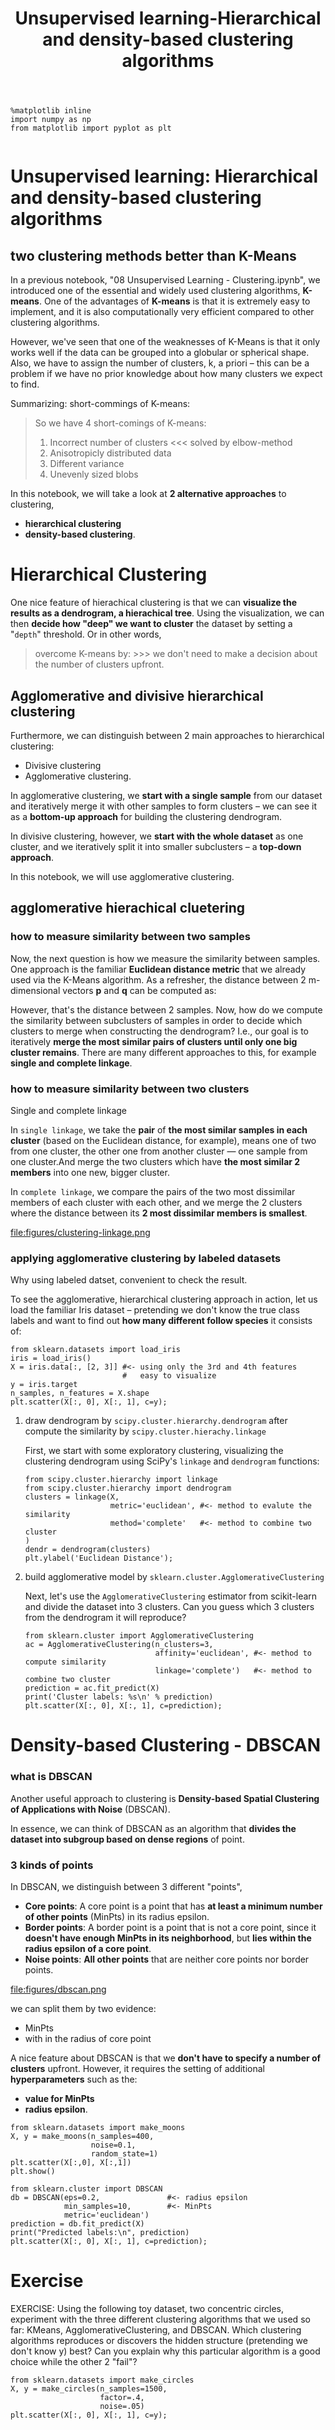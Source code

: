 #+TITLE: Unsupervised learning-Hierarchical and density-based clustering algorithms


#+BEGIN_SRC ipython :session :exports both :async t :results raw drawer
%matplotlib inline
import numpy as np
from matplotlib import pyplot as plt

#+END_SRC

#+RESULTS:
:RESULTS:
# Out[208]:
:END:

* Unsupervised learning: Hierarchical and density-based clustering algorithms

** two clustering methods better than K-Means
In a previous notebook, "08 Unsupervised Learning - Clustering.ipynb", we
introduced one of the essential and widely used clustering algorithms,
*K-means*. One of the advantages of *K-means* is that it is extremely easy to
implement, and it is also computationally very efficient compared to other
clustering algorithms.

However, we've seen that one of the weaknesses of K-Means is that it only works
well if the data can be grouped into a globular or spherical shape. Also, we
have to assign the number of clusters, k, a priori -- this can be a problem if
we have no prior knowledge about how many clusters we expect to find.

    Summarizing: short-commings of K-means:
    #+BEGIN_QUOTE
    So we have 4 short-comings of K-means:
    1. Incorrect number of clusters <<< solved by elbow-method
    2. Anisotropicly distributed data
    3. Different variance
    4. Unevenly sized blobs
    #+END_QUOTE

In this notebook, we will take a look at *2 alternative approaches* to clustering,
 - *hierarchical clustering*
 - *density-based clustering*.

* Hierarchical Clustering
One nice feature of hierachical clustering is that we can *visualize the results
as a dendrogram, a hierachical tree*. Using the visualization, we can then
*decide how "deep" we want to cluster* the dataset by setting a "~depth~"
threshold. Or in other words,

#+BEGIN_QUOTE
overcome K-means by: >>> we don't need to make a decision about the number of
clusters upfront.
#+END_QUOTE

** Agglomerative and divisive hierarchical clustering

Furthermore, we can distinguish between 2 main approaches to hierarchical
clustering:
- Divisive clustering
- Agglomerative clustering.

In agglomerative clustering, we *start with a single sample* from our dataset
and iteratively merge it with other samples to form clusters -- we can see it as
a *bottom-up approach* for building the clustering dendrogram.

In divisive clustering, however, we *start with the whole dataset* as one
cluster, and we iteratively split it into smaller subclusters -- a *top-down
approach*.

In this notebook, we will use agglomerative clustering.

** agglomerative hierachical cluetering

*** how to measure similarity between two samples
Now, the next question is how we measure the similarity between samples. One
approach is the familiar *Euclidean distance metric* that we already used via
the K-Means algorithm. As a refresher, the distance between 2 m-dimensional
vectors $\mathbf{p}$ and $\mathbf{q}$ can be computed as:

\begin{align} \mathrm{d}(\mathbf{q},\mathbf{p}) & = \sqrt{(q_1-p_1)^2 + (q_2-p_2)^2 + \cdots + (q_m-p_m)^2} \\[8pt]
& = \sqrt{\sum_{j=1}^m (q_j-p_j)^2}.\end{align}

However, that's the distance between 2 samples. Now, how do we compute the
similarity between subclusters of samples in order to decide which clusters to
merge when constructing the dendrogram? I.e., our goal is to iteratively *merge
the most similar pairs of clusters until only one big cluster remains*. There
are many different approaches to this, for example *single and complete
linkage*.

*** how to measure similarity between two clusters
    Single and complete linkage

In ~single linkage~, we take the *pair* of *the most similar samples in each
cluster* (based on the Euclidean distance, for example), means one of two from
one cluster, the other one from another cluster --- one sample from one
cluster.And merge the two clusters which have *the most similar 2 members* into
one new, bigger cluster.

In ~complete linkage~, we compare the pairs of the two most dissimilar members
of each cluster with each other, and we merge the 2 clusters where the distance
between its *2 most dissimilar members is smallest*.

file:figures/clustering-linkage.png

*** applying agglomerative clustering by labeled datasets
    Why using labeled datset, convenient to check the result.

To see the agglomerative, hierarchical clustering approach in action, let us
load the familiar Iris dataset -- pretending we don't know the true class labels
and want to find out *how many different follow species* it consists of:

#+BEGIN_SRC ipython :session :exports both :async t :results raw drawer
  from sklearn.datasets import load_iris
  iris = load_iris()
  X = iris.data[:, [2, 3]] #<- using only the 3rd and 4th features
                           #   easy to visualize
  y = iris.target
  n_samples, n_features = X.shape
  plt.scatter(X[:, 0], X[:, 1], c=y);
#+END_SRC

#+RESULTS:
:RESULTS:
# Out[68]:
[[file:./obipy-resources/3199qbE.png]]
:END:

**** draw dendrogram by ~scipy.cluster.hierarchy.dendrogram~ after compute the similarity by ~scipy.cluster.hierachy.linkage~
First, we start with some exploratory clustering, visualizing the clustering
dendrogram using SciPy's ~linkage~ and ~dendrogram~ functions:

#+BEGIN_SRC ipython :session :exports both :async t :results raw drawer
  from scipy.cluster.hierarchy import linkage
  from scipy.cluster.hierarchy import dendrogram
  clusters = linkage(X,
                     metric='euclidean', #<- method to evalute the similarity
                     method='complete'   #<- method to combine two cluster
  )
  dendr = dendrogram(clusters)
  plt.ylabel('Euclidean Distance');
#+END_SRC

#+RESULTS:
:RESULTS:
# Out[70]:
[[file:./obipy-resources/3199Grq.png]]
:END:

**** build agglomerative model by ~sklearn.cluster.AgglomerativeClustering~
Next, let's use the ~AgglomerativeClustering~ estimator from scikit-learn and
divide the dataset into 3 clusters. Can you guess which 3 clusters from the
dendrogram it will reproduce?

#+BEGIN_SRC ipython :session :exports both :async t :results raw drawer
from sklearn.cluster import AgglomerativeClustering
ac = AgglomerativeClustering(n_clusters=3,
                             affinity='euclidean', #<- method to compute similarity
                             linkage='complete')   #<- method to combine two cluster
prediction = ac.fit_predict(X)
print('Cluster labels: %s\n' % prediction)
plt.scatter(X[:, 0], X[:, 1], c=prediction);
#+END_SRC

#+RESULTS:
:RESULTS:
# Out[71]:
[[file:./obipy-resources/3199T1w.png]]
:END:

* Density-based Clustering - DBSCAN

*** what is DBSCAN
Another useful approach to clustering is *Density-based Spatial Clustering of
Applications with Noise* (DBSCAN).

In essence, we can think of DBSCAN as an algorithm that *divides the dataset
into subgroup based on dense regions* of point.

*** 3 kinds of points
In DBSCAN, we distinguish between 3 different "points",

 - *Core points*: A core point is a point that has *at least a minimum number of
   other points* (MinPts) in its radius epsilon.
 - *Border points*: A border point is a point that is not a core point, since it
   *doesn't have enough MinPts in its neighborhood*, but *lies within the radius
   epsilon of a core point*.
 - *Noise points*: *All other points* that are neither core points nor border
   points.

 file:figures/dbscan.png

we can split them by two evidence:
 - MinPts
 - with in the radius of core point

A nice feature about DBSCAN is that we *don't have to specify a number of
clusters* upfront. However, it requires the setting of additional
*hyperparameters* such as the:
- *value for MinPts*
- *radius epsilon*.


#+BEGIN_SRC ipython :session :exports both :async t :results raw drawer
from sklearn.datasets import make_moons
X, y = make_moons(n_samples=400,
                  noise=0.1,
                  random_state=1)
plt.scatter(X[:,0], X[:,1])
plt.show()
#+END_SRC

#+RESULTS:
:RESULTS:
# Out[72]:
[[file:./obipy-resources/3199g_2.png]]
:END:

#+BEGIN_SRC ipython :session :exports both :async t :results raw drawer
from sklearn.cluster import DBSCAN
db = DBSCAN(eps=0.2,               #<- radius epsilon
            min_samples=10,        #<- MinPts
            metric='euclidean')
prediction = db.fit_predict(X)
print("Predicted labels:\n", prediction)
plt.scatter(X[:, 0], X[:, 1], c=prediction);
#+END_SRC

#+RESULTS:
:RESULTS:
# Out[73]:
[[file:./obipy-resources/3199SJG.png]]
:END:

* Exercise
EXERCISE: Using the following toy dataset, two concentric circles, experiment
with the three different clustering algorithms that we used so far: KMeans,
AgglomerativeClustering, and DBSCAN. Which clustering algorithms reproduces or
discovers the hidden structure (pretending we don't know y) best? Can you
explain why this particular algorithm is a good choice while the other 2 "fail"?

#+BEGIN_SRC ipython :session :exports both :async t :results raw drawer
from sklearn.datasets import make_circles
X, y = make_circles(n_samples=1500,
                    factor=.4,
                    noise=.05)
plt.scatter(X[:, 0], X[:, 1], c=y);

#+END_SRC

#+RESULTS:
:RESULTS:
# Out[214]:
[[file:./obipy-resources/8573TSC.png]]
:END:

# %load solutions/20_clustering_comparison.py
* Misc tools
** scikit-learn
*** ML models by now
    #+BEGIN_QUOTE
    1. from sklearn.datasets import make_blobs
    2. from sklearn.datasets import make_moons  *
    3. from sklearn.datasets import make_circles *
    4. from sklearn.datasets import make_regression
    5. from sklearn.datasets import load_iris
    6. from sklearn.datasets import load_digits
    7. from sklearn.datasets import load_breast_cancer
    8. from sklearn.model_selection import train_test_split
    9. from sklearn.model_selection import cross_val_score
    10. from sklearn.model_selection import KFold
    11. from sklearn.model_selection import StratifiedKFold
    12. from sklearn.model_selection import ShuffleSplit
    13. from sklearn.model_selection import GridSearchCV
    14. from sklearn.model_selection import learning_curve
    15. from sklearn.feature_extraction import DictVectorizer
    16. from sklearn.feature_extraction.text import CountVectorizer
    17. from sklearn.feature_extraction.text import TfidfVectorizer
    18. from sklearn.feature_selection import SelectPercentile
    19. from sklearn.feature_selection import f_classif
    20. from sklearn.feature_selection import f_regression
    21. from sklearn.feature_selection import chi2
    22. from sklearn.feature_selection import SelectFromModel
    23. from sklearn.feature_selection import RFE
    24. from sklearn.linear_model import LogisticRegression
    25. from sklearn.linear_model import LinearRegression
    26. from sklearn.linear_model import Ridge
    27. from sklearn.linear_model import Lasso
    28. from sklearn.linear_model import ElasticNet
    29. from sklearn.neighbors import KNeighborsClassifier
    30. from sklearn.neighbors import KNeighborsRegressor
    31. from sklearn.preprocessing import StandardScaler
    32. from sklearn.decomposition import PCA
    33. from sklearn.metrics import confusion_matrix, accuracy_score
    34. from sklearn.metrics import adjusted_rand_score
    35. from sklearn.metrics.scorer import SCORERS
    36. from sklearn.metrics import r2_score
    37. from sklearn.cluster import KMeans
    38. from sklearn.cluster import KMeans
    39. from sklearn.cluster import MeanShift
    40. from sklearn.cluster import DBSCAN  # <<< this algorithm has related sources in [[https://github.com/YiddishKop/org-notes/blob/master/ML/TaiDa_LiHongYi_ML/LiHongYi_ML_lec12_semisuper.org][LIHONGYI's lecture-12]]
    41. from sklearn.cluster import AffinityPropagation
    42. from sklearn.cluster import SpectralClustering
    43. from sklearn.cluster import Ward
    44. from sklearn.cluster import DBSCAN  *
    45. from sklearn.cluster import AgglomerativeClustering *
    46. from scipy.cluster.hierarchy import linkage    *
    47. from scipy.cluster.hierarchy import dendrogram *
    48. from sklearn.metrics import confusion_matrix
    49. from sklearn.metrics import accuracy_score
    50. from sklearn.metrics import adjusted_rand_score
    51. from sklearn.metrics import classification_report
    52. from sklearn.preprocessing import Imputer
    53. from sklearn.dummy import DummyClassifier
    54. from sklearn.pipeline import make_pipeline
    55. from sklearn.svm import LinearSVC
    56. from sklearn.svm import SVC
    57. from sklearn.tree import DecisionTreeRegressor
    58. from sklearn.ensemble import RandomForestClassifier
    59. from sklearn.ensemble import GradientBoostingRegressor
    #+END_QUOTE
